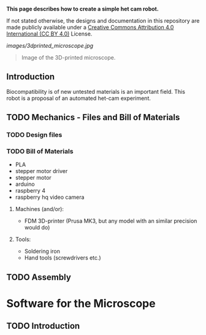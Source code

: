 
*This page describes how to create a simple het cam robot.*

If not stated otherwise, the designs and documentation in this repository
are made publicly available under a
[[https://creativecommons.org/licenses/by/4.0/][Creative Commons Attribution 4.0 International (CC BY 4.0)]] License.

#+EMAIL:  science@georgauer.com

#+CAPTION: Image of the 3D-printed version of the microscope.
[[images/3dprinted_microscope.jpg]]
#+BEGIN_QUOTE
Image of the 3D-printed microscope.
#+END_QUOTE

** Introduction

Biocompatibility is of new untested materials is an important field.
This robot is a proposal of an automated het-cam experiment.

** TODO Mechanics - Files and Bill of Materials   

*** TODO  Design files


*** TODO Bill of Materials

- PLA
- stepper motor driver
- stepper motor
- arduino
- raspberry 4
- raspberry hq video camera

**** Machines (and/or):
- FDM 3D-printer (Prusa MK3, but any model with an similar precision would do)

**** Tools:
- Soldering iron
- Hand tools (screwdrivers etc.)

** TODO Assembly

* Software for the Microscope
** TODO Introduction 